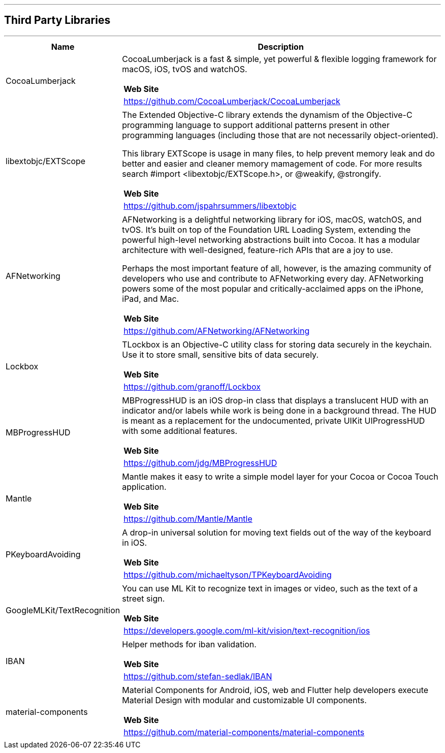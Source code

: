 [#MobilePaymentSDK_iOS_3rd_party_libraries]

---
== *Third Party Libraries*
---

[cols="2,6a"]
|===
|Name|Description

|CocoaLumberjack
|CocoaLumberjack is a fast & simple, yet powerful & flexible logging framework for macOS, iOS, tvOS and watchOS.

[cols="1"]
!===
! *Web Site* 
! https://github.com/CocoaLumberjack/CocoaLumberjack
!===

|libextobjc/EXTScope
|The Extended Objective-C library extends the dynamism of the Objective-C programming language to support additional patterns present in other programming languages (including those that are not necessarily object-oriented).

This library EXTScope is usage in many files, to help prevent memory leak and do better and easier and cleaner memory mamagement of code. For more results search #import <libextobjc/EXTScope.h>, or @weakify, @strongify.

[cols="1"]
!===
! *Web Site* 
! https://github.com/jspahrsummers/libextobjc
!===

|AFNetworking
|AFNetworking is a delightful networking library for iOS, macOS, watchOS, and tvOS. It's built on top of the Foundation URL Loading System, extending the powerful high-level networking abstractions built into Cocoa. It has a modular architecture with well-designed, feature-rich APIs that are a joy to use.

Perhaps the most important feature of all, however, is the amazing community of developers who use and contribute to AFNetworking every day. AFNetworking powers some of the most popular and critically-acclaimed apps on the iPhone, iPad, and Mac.

[cols="1"]
!===
! *Web Site* 
! https://github.com/AFNetworking/AFNetworking
!===

|Lockbox
|TLockbox is an Objective-C utility class for storing data securely in the keychain. Use it to store small, sensitive bits of data securely.

[cols="1"]
!===
! *Web Site* 
! https://github.com/granoff/Lockbox
!===

|MBProgressHUD
|MBProgressHUD is an iOS drop-in class that displays a translucent HUD with an indicator and/or labels while work is being done in a background thread. The HUD is meant as a replacement for the undocumented, private UIKit UIProgressHUD with some additional features.

[cols="1"]
!===
! *Web Site* 
! https://github.com/jdg/MBProgressHUD
!===


|Mantle
|Mantle makes it easy to write a simple model layer for your Cocoa or Cocoa Touch application.

[cols="1"]
!===
! *Web Site* 
! https://github.com/Mantle/Mantle
!===

|PKeyboardAvoiding
|A drop-in universal solution for moving text fields out of the way of the keyboard in iOS.

[cols="1"]
!===
! *Web Site* 
! https://github.com/michaeltyson/TPKeyboardAvoiding
!===

|GoogleMLKit/TextRecognition
|You can use ML Kit to recognize text in images or video, such as the text of a street sign.

[cols="1"]
!===
! *Web Site* 
! https://developers.google.com/ml-kit/vision/text-recognition/ios
!===

|IBAN
|Helper methods for iban validation.

[cols="1"]
!===
! *Web Site* 
! https://github.com/stefan-sedlak/IBAN
!===

|material-components
|Material Components for Android, iOS, web and Flutter help developers execute Material Design with modular and customizable UI components.

[cols="1"]
!===
! *Web Site* 
! https://github.com/material-components/material-components
!===

|=== 